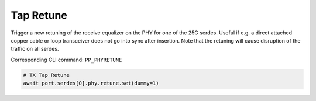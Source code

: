 Tap Retune
===========

Trigger a new retuning of the receive equalizer on the PHY for one of the 25G
serdes. Useful if e.g. a direct attached copper cable or loop transceiver does
not go into sync after insertion. Note that the retuning will cause disruption
of the traffic on all serdes.

Corresponding CLI command: ``PP_PHYRETUNE``

.. code-block:: python

    # TX Tap Retune
    await port.serdes[0].phy.retune.set(dummy=1)